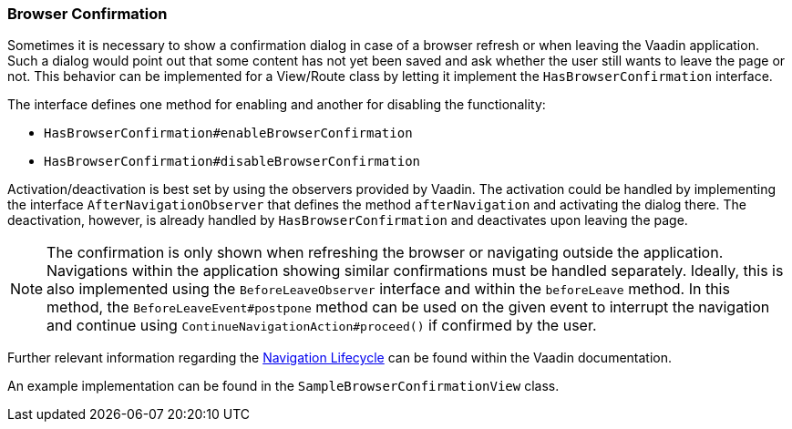 :jbake-title: Browser Confirmation
:jbake-type: section
:jbake-status: published

[[browser-confirmation]]
=== Browser Confirmation

Sometimes it is necessary to show a confirmation dialog in case of a browser refresh or when leaving the Vaadin application. Such a dialog would point out that some content has not yet been saved and ask whether the user still wants to leave the page or not.
This behavior can be implemented for a View/Route class by letting it implement the `HasBrowserConfirmation` interface.

The interface defines one method for enabling and another for disabling the functionality:

* `HasBrowserConfirmation#enableBrowserConfirmation`
* `HasBrowserConfirmation#disableBrowserConfirmation`

Activation/deactivation is best set by using the observers provided by Vaadin.
The activation could be handled by implementing the interface `AfterNavigationObserver` that defines the method `afterNavigation` and activating the dialog there.
The deactivation, however, is already handled by `HasBrowserConfirmation` and deactivates upon leaving the page.

[NOTE]
The confirmation is only shown when refreshing the browser or navigating outside the application. Navigations within the application showing similar confirmations must be handled separately. Ideally,
this is also implemented using the `BeforeLeaveObserver` interface and within the `beforeLeave` method. In this method, the `BeforeLeaveEvent#postpone` method can be used on the given event to interrupt the navigation and continue using `ContinueNavigationAction#proceed()` if confirmed by the user.

Further relevant information regarding the https://vaadin.com/docs/latest/flow/routing/lifecycle[Navigation Lifecycle] can be found within the Vaadin documentation.

An example implementation can be found in the `SampleBrowserConfirmationView` class.